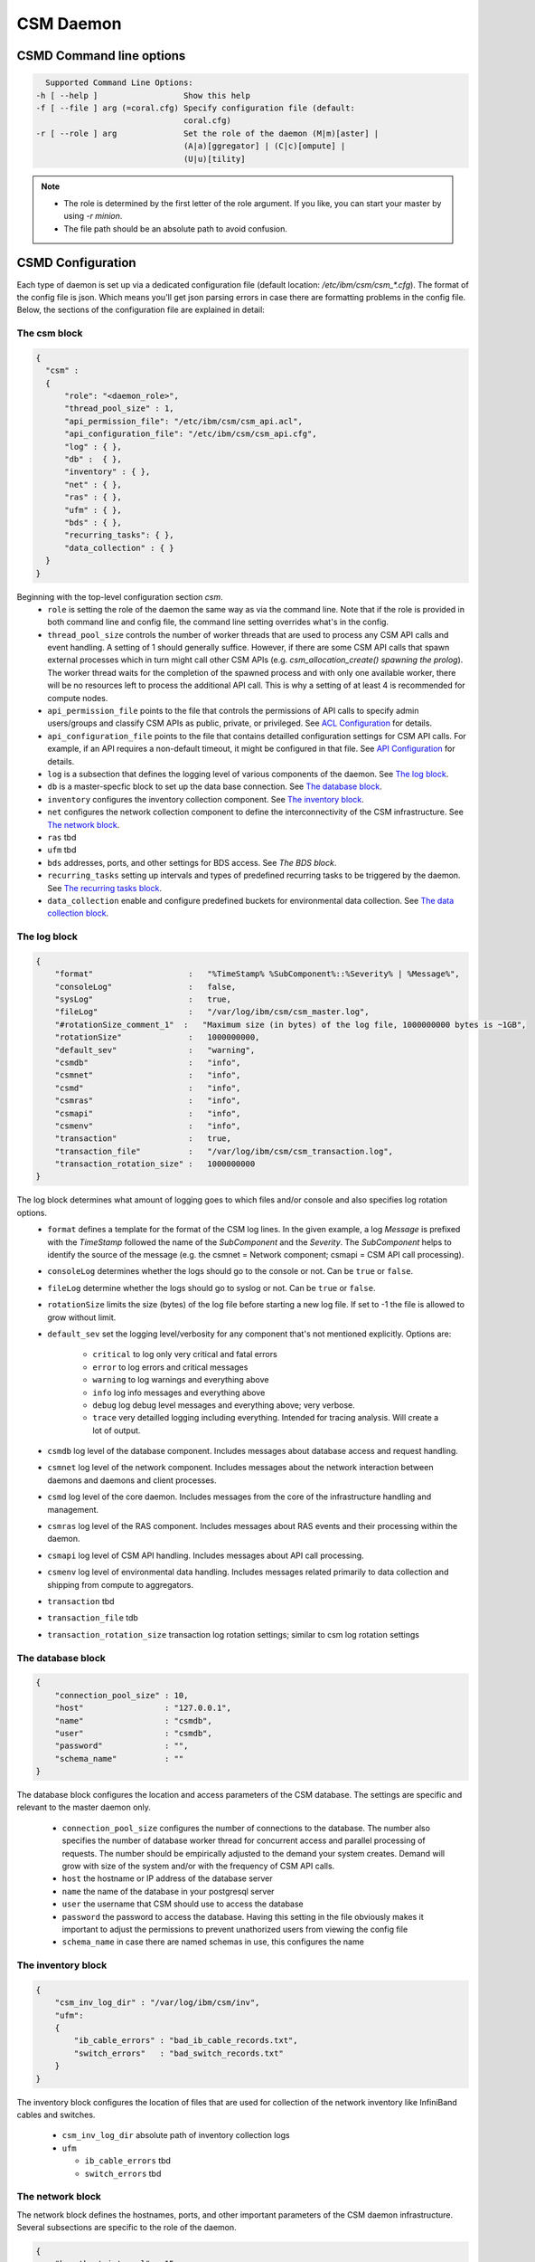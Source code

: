 CSM Daemon
==========

CSMD Command line options
-------------------------

.. code-block:: none

    Supported Command Line Options:
  -h [ --help ]                  Show this help
  -f [ --file ] arg (=coral.cfg) Specify configuration file (default:
                                 coral.cfg)
  -r [ --role ] arg              Set the role of the daemon (M|m)[aster] |
                                 (A|a)[ggregator] | (C|c)[ompute] |
                                 (U|u)[tility]

.. note::
  * The role is determined by the first letter of the role argument. If you like, you can start your master by using `-r minion`.
  * The file path should be an absolute path to avoid confusion.


CSMD Configuration
------------------

Each type of daemon is set up via a dedicated configuration file (default location: `/etc/ibm/csm/csm_*.cfg`).
The format of the config file is json. Which means you'll get json parsing errors in case there are formatting problems in the config file.
Below, the sections of the configuration file are explained in detail:

The csm block
^^^^^^^^^^^^^

.. code-block:: json

  {
    "csm" :
    {
        "role": "<daemon_role>",
        "thread_pool_size" : 1,
        "api_permission_file": "/etc/ibm/csm/csm_api.acl",
        "api_configuration_file": "/etc/ibm/csm/csm_api.cfg",
        "log" : { },
        "db" :  { },
        "inventory" : { },
        "net" : { },
        "ras" : { },
        "ufm" : { },
        "bds" : { },
        "recurring_tasks": { },
        "data_collection" : { }
    }
  }



Beginning with the top-level configuration section `csm`.
  * ``role`` is setting the role of the daemon the same way as via the command line.
    Note that if the role is provided in both command line and config file, the command line setting overrides what's in the config.

  * ``thread_pool_size`` controls the number of worker threads that are used to process any CSM API calls and event handling.
    A setting of 1 should generally suffice. However, if there are some CSM API calls that spawn external processes which
    in turn might call other CSM APIs (e.g. `csm_allocation_create() spawning the prolog`). The worker thread waits for the completion
    of the spawned process and with only one available worker, there will be no resources left to process the additional API call.
    This is why a setting of at least 4 is recommended for compute nodes.

  * ``api_permission_file`` points to the file that controls the permissions of API calls to specify admin users/groups and classify
    CSM APIs as public, private, or privileged. See `ACL Configuration`_ for details.

  * ``api_configuration_file`` points to the file that contains detailled configuration settings for CSM API calls. For example, if
    an API requires a non-default timeout, it might be configured in that file. See `API Configuration`_ for details.

  * ``log`` is a subsection that defines the logging level of various components of the daemon. See `The log block`_.
  * ``db`` is a master-specfic block to set up the data base connection. See `The database block`_.
  * ``inventory`` configures the inventory collection component. See `The inventory block`_.
  * ``net`` configures the network collection component to define the interconnectivity of the CSM infrastructure. See `The network block`_.
  * ``ras`` tbd
  * ``ufm`` tbd
  * ``bds`` addresses, ports, and other settings for BDS access. See `The BDS block`.
  * ``recurring_tasks`` setting up intervals and types of predefined recurring tasks to be triggered by the daemon. See `The recurring tasks block`_.
  * ``data_collection`` enable and configure predefined buckets for environmental data collection. See `The data collection block`_.


The log block
^^^^^^^^^^^^^

.. code-block:: json

        {
            "format"                    :   "%TimeStamp% %SubComponent%::%Severity% | %Message%",
            "consoleLog"                :   false,
            "sysLog"                    :   true,
            "fileLog"                   :   "/var/log/ibm/csm/csm_master.log",
            "#rotationSize_comment_1"  :   "Maximum size (in bytes) of the log file, 1000000000 bytes is ~1GB",
            "rotationSize"              :   1000000000,
            "default_sev"               :   "warning",
            "csmdb"                     :   "info",
            "csmnet"                    :   "info",
            "csmd"                      :   "info",
            "csmras"                    :   "info",
            "csmapi"                    :   "info",
            "csmenv"                    :   "info",
            "transaction"               :   true,
            "transaction_file"          :   "/var/log/ibm/csm/csm_transaction.log",
            "transaction_rotation_size" :   1000000000
        }

The log block determines what amount of logging goes to which files and/or console and also specifies log rotation options.
  * ``format`` defines a template for the format of the CSM log lines. In the given example, a log `Message` is prefixed with
    the `TimeStamp` followed the name of the `SubComponent` and the `Severity`. The `SubComponent` helps to identify the source
    of the message (e.g. the csmnet = Network component; csmapi = CSM API call processing).

  * ``consoleLog`` determines whether the logs should go to the console or not. Can be ``true`` or ``false``.

  * ``fileLog`` determine whether the logs should go to syslog or not. Can be ``true`` or ``false``.
  * ``rotationSize`` limits the size (bytes) of the log file before starting a new log file.
    If set to -1 the file is allowed to grow without limit.
  * ``default_sev`` set the logging level/verbosity for any component that's not mentioned explicitly. Options are:

      * ``critical`` to log only very critical and fatal errors
      * ``error`` to log errors and critical messages
      * ``warning`` to log warnings and everything above
      * ``info`` log info messages and everything above
      * ``debug`` log debug level messages and everything above; very verbose.
      * ``trace`` very detailled logging including everything. Intended for tracing analysis. Will create a lot of output.

  * ``csmdb`` log level of the database component. Includes messages about database access and request handling.
  * ``csmnet`` log level of the network component. Includes messages about the network interaction between daemons and daemons and client processes.
  * ``csmd`` log level of the core daemon. Includes messages from the core of the infrastructure handling and management.
  * ``csmras`` log level of the RAS component. Includes messages about RAS events and their processing within the daemon.
  * ``csmapi`` log level of CSM API handling. Includes messages about API call processing.
  * ``csmenv`` log level of environmental data handling. Includes messages related primarily to data collection and shipping from compute to aggregators.
  * ``transaction`` tbd
  * ``transaction_file`` tdb
  * ``transaction_rotation_size`` transaction log rotation settings; similar to csm log rotation settings


The database block
^^^^^^^^^^^^^^^^^^

.. code-block:: json

        {
            "connection_pool_size" : 10,
            "host"                 : "127.0.0.1",
            "name"                 : "csmdb",
            "user"                 : "csmdb",
            "password"             : "",
            "schema_name"          : ""
        }

The database block configures the location and access parameters of the CSM database.
The settings are specific and relevant to the master daemon only.

  * ``connection_pool_size`` configures the number of connections to the database.
    The number also specifies the number of database worker thread for concurrent access
    and parallel processing of requests. The number should be empirically adjusted to the
    demand your system creates. Demand will grow with size of the system and/or with the
    frequency of CSM API calls.
  * ``host`` the hostname or IP address of the database server
  * ``name`` the name of the database in your postgresql server
  * ``user`` the username that CSM should use to access the database
  * ``password`` the password to access the database. Having this setting in the file obviously
    makes it important to adjust the permissions to prevent unathorized users from viewing the
    config file
  * ``schema_name`` in case there are named schemas in use, this configures the name


The inventory block
^^^^^^^^^^^^^^^^^^^

.. code-block:: json

        {
            "csm_inv_log_dir" : "/var/log/ibm/csm/inv",
            "ufm":
            {
                "ib_cable_errors" : "bad_ib_cable_records.txt",
                "switch_errors"   : "bad_switch_records.txt"
            }
        }

The inventory block configures the location of files that are used for collection of the network inventory like
InfiniBand cables and switches.

  * ``csm_inv_log_dir`` absolute path of inventory collection logs
  * ``ufm``

    * ``ib_cable_errors`` tbd
    * ``switch_errors`` tbd


The network block
^^^^^^^^^^^^^^^^^

The network block defines the hostnames, ports, and other important parameters of the
CSM daemon infrastructure. Several subsections are specific to the role of the daemon.

.. code-block:: json

        {
            "heartbeat_interval" : 15,
            "local_client_listen" :
            {
                "socket"      : "/run/csmd.sock",
                "permissions" : 777,
                "group"       : ""
            },
            "ssl":
            {
                "ca_file"  : "",
                "cred_pem" : ""
            }
        }

General settings available for all daemon roles:

  * ``heartbeat_interval`` determines the interval (in seconds) that this daemon will use for
    any connections to other CSM daemon(s) of the infrastructure. However, the actual interval of a
    connection will be the minimum interval of the 2 peers of that connection. For example If one daemon
    initiates the connection with an interval of 60s while the peer daemon is configured to use 15s,
    both daemons will use a 15s interval for this connection. Note that it takes about 3 intervals
    for a daemon to consider a connection as dead.

  * ``local_client_listen`` subsection configures a unix domain socket where the daemon will receive
    requests from local clients. This subsection is available for all daemon roles. Note that if you
    run multiple daemons on the same node, this section needs a dedicated setting for each daemon.

    * ``socket`` defines the path+name of the socket file
    * ``permissions`` defines the access permissions of the socket. This is one way to limit the
      ability to call CSM APIs on a particular node.
    * ``group`` allows to specify the group of the owner of the socket file

  * ``ssl`` subsection allows to enable SSL encryption and authentication between daemons.
    Note: Since there's only one certificate entry in the configuration, the same certificate has to serve
    as client and server certificate at the same time. This puts some limitations on the configuration of
    the certificate infrastructure.

    * ``ca_file`` specifies the file that contains the CA to check the validity of certificates
    * ``cred_pem`` specifies the file that contains the signed credentials/the certificate in PEM format.
      This certificate is presented to the passive/listening peer to proof that the daemon is allowed to
      connect to the infrastructure. And it is presented to the active/connecting peer to proof that the
      infrastructure is the one the daemon is looking for.


The following subsections are specific to certain daemon roles with each of them requiring the following settings:

  * ``host`` determines the hostname or IP address of the listening socket. Note if you want to be sure to bind to
    particular interface, it is recommended to use an explicit IP address. Template entries like `__MASTER__`
    or `__AGGREGATOR__` are placeholders for the IP or host of a CSM daemon with that role. A host entry that is
    set to ``NONE`` would disable any attempt to connect.

  * ``port`` specifies the port of a socket. It's being used for both cases listening and destination port.

.. code-block:: json

        {
            "aggregator_listen":
            {
                "host": "__MASTER__",
                "port": 9815
            },

            "utility_listen":
            {
                "host": "__MASTER__",
                "port": 9816
            },

            "compute_listen":
            {
                "host": "__AGGREGATOR__",
                "port": 9800
            }
        }

Listening socket configurations for some daemons:

  * ``aggregator_listen`` specifies the interface and port where the master expects aggregators to connect (master only).
  * ``utility_listen`` specifies the interface and port where the master expects utility daemons to connect (master only).
  * ``compute_listen`` specifies the interface and port where an aggregator expects compute nodes to connect (aggregator only).

.. code-block:: json

        {
            "master":
            {
                "host": "__MASTER__",
                "port": 9815
            },

            "aggregatorA" :
            {
                "host": "__AGGREGATOR_A__",
                "port": 9800
            },
            "aggregatorB" :
            {
                "host": "__AGGREGATOR_B__",
                "port": 9800
            }
        }

Connection destinations for some daemons:
  * ``master`` configures the coordinates of the master daemon. (utility and aggregator only)
  * ``aggregatorA`` configures the coordinates of the primary aggregator (compute only)
  * ``aggregatorB`` configures the coordinates of the secondary aggregator (compute only)


The BDS block
^^^^^^^^^^^^^

.. code-block:: json

        {
                "host" : "__LOGSTASH__",
                "port" : 10522,
                "reconnect_interval_max" : 5,
                "data_cache_expiration" : 600
        }

The BDS block configures the access to the Big Data Store. The settings are only relevant
on the aggregator daemon at the moment.

  * ``host`` points to the host or IP address of the Logstash service. In recommended the setup
    with Logstash running on the service nodes, this would point to localhost.

  * ``port`` defines the port of the Logstash service

  * ``reconnect_interval_max`` limits the frequency of reconnection attempts in case the Logstash
    service is not reachable. If the aggregator daemon is unable to connect, it will delay the next
    attempt for 1s. If that next attempt fails, it will wait 2s before retrying. It will keep
    increasing this reconnect delay until the configured maximum (in seconds) is reached.

  * ``data_cache_expiration`` allows to specify the number of seconds the daemon will keep any
    environmental data that failed to get send to Logstash. To limit the loss of environmental data,
    it is recommended to set the expiration to be longer than the maximum reconnect interval.


The recurring tasks block
^^^^^^^^^^^^^^^^^^^^^^^^^

This is currently a placeholder for an upcoming feature of the CSM daemon.

The data collection block
^^^^^^^^^^^^^^^^^^^^^^^^^

.. code-block:: json

        {
            "buckets":
                [
                    {
                        "execution_interval":"00:10:00",
                        "item_list": ["gpu", "environmental"]
                    }
                ]
        }

The data collection block configures environmental data collection on compute nodes. It has no
effect on other daemon roles.

  * ``buckets`` is a json array of buckets for collection of environmental data. Each array element or bucket
    is configured as follows:

    * ``execution_interval`` sets the interval (ISO time format) that this bucket is supposed to get collected
    * ``item_list`` specifies a json array of predefined items to collect. Currently available items are:

      * ``gpu`` a set of GPU stats and counters
      * ``environmental`` a set of CPU and machine stats and counters

ACL Configuration
-----------------

.. code-block:: json

  {
    "privileged_user_id": "root",

    "privileged_group_id": "root",

    "private":
    ["csm_allocation_query_details",
     "csm_allocation_delete",
     "csm_allocation_update_state",
     "csm_bb_cmd",
     "csm_jsrun_cmd",
     "csm_allocation_step_query_details"],

    "public":
    ["csm_allocation_step_cgroup_create",
     "csm_allocation_step_cgroup_delete",
     "csm_allocation_query",
     "csm_allocation_query_active_all",
     "csm_allocation_resources_query",
     "csm_allocation_step_begin",
     "csm_allocation_step_end",
     "csm_allocation_step_query",
     "csm_allocation_step_query_active_all",
     "csm_diag_run_query",
     "csm_node_attributes_query",
     "csm_node_attributes_query_history",
     "csm_node_resources_query",
     "csm_node_resources_query_all"]
  }

The CSM API ACL configuration is done through the file pointed at by the
setting in the csm config file (``csm.api_permission_file``). It is required
to be in json format. The main entries are:

  * ``privileged_user_id`` lists a number of users that will be allowed to perform administrator
    tasks in terms of calling privileged CSM APIs.

  * ``privileged_user_group`` lists a number of groups that will be allowed to perform administrator
    tasks in terms of calling privileged CSM APIs.

  * ``private`` specifies a list of CSM APIs that are private. A private API can only be called by
    privileged users or owners of the corresponding resources. For example, `csm_allocation_query_details`
    can only be called by the owner of the requested allocation.

  * ``public`` specifies a list of CSM APIs that can be called by any user who has access to the node and
    the client_listen socked of the CSM daemon.

  * ``privileged`` explicitly configure a list of CSM APIs as privileged APIs. The section is not present in
    the template ACL file because any API will be `privileged` unless it's listed as `private` or `public`.

.. note::
  The ACL files should be synchronized between all nodes of the CSM infrastructure. Each daemon will attempt
  to enforce as many of the permissions as possible before routing the request to other daemons for further
  processing. For example, if a user calls an API on a utility node where the API is configured `public`,
  there will be no further permission check if that request is forwarded to the master even if the ACL config
  on the master configures the API as private or privileged. Explained differently: The permissions of a request
  are determined at the point of entry to the infrastructure, i.e. by the CSM daemon that sees the client request
  first. The enforcement is based on the effective user id and the effective group id an the machine that runs
  the requesting client process.


API Configuration
-----------------

.. code-block:: json

 {
   "#comment_1" : "This will be ignored",
   "csm_allocation_create" : 120,
   "csm_allocation_delete" : 120,
   "csm_allocation_update_state" : 120,
   "csm_allocation_step_end" : 120,
   "csm_allocation_step_begin" : 120,
   "csm_allocation_query" : 120,
   "csm_bb_cmd" : 120,
   "csm_jsrun_cmd" : 60
 }

The CSM API configuration file allows the admin to set a number of API-specific parameters.
At the moment this only includes the timeout for CSM APIs. The file format is json. The API config file path and name
is defined in the CSM config file setting ``csm.api_configuration_file``.

The timeout is given in seconds.

.. note::
  The API configuration files should be synchronized between all nodes of the CSM infrastructure to avoid unexpected
  API timeout behavior. The current version of CSM calculates daemon-role-specific, fixed API timeouts based on the
  configuration file. That means the actual timeouts will be different (lower) than the configured time to account for
  delays in the communication, processing, or number of internal round-trips for certain APIs. For example, an API called
  from the utility node is configured with a 120s timeout. Once the request is forwarded to the master, the master will enforce
  a timeout of 119s accounting for network and processing delays. If the request requires the master to reach out to compute nodes
  the aggregators will enforce a timeout of 58s because the aggregator accounts for some APIs requiring 2 round trips and 1
  additional network hop.
  Generally, you should expect the actually enforced timeout to be: <value> / 2 - 2s.

